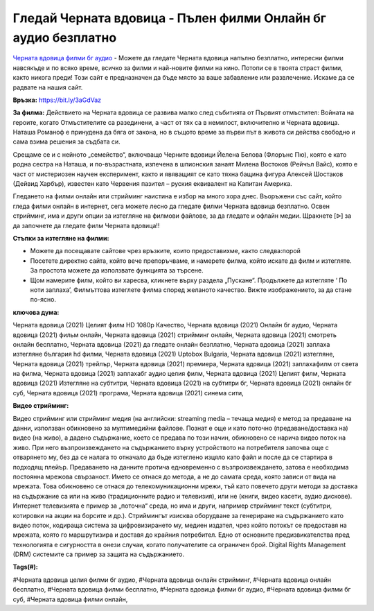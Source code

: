 Гледай Черната вдовица - Пълен филми Онлайн бг аудио безплатно
==============================================================================================
`Черната вдовица филми бг аудио <https://bit.ly/3aGdVaz>`_ - Можете да гледате Черната вдовица напълно безплатно, интересни филми навсякъде и по всяко време, всичко за филми и най-новите филми на кино. Потопи се в твоята страст филми, както никога преди! Този сайт е предназначен да бъде място за ваше забавление или развлечение. Искаме да се радвате на нашия сайт.

**Връзка:** `https://bit.ly/3aGdVaz <https://bit.ly/3aGdVaz>`_

**За филма:** Действието на Черната вдовица се развива малко след събитията от Първият отмъстител: Войната на героите, когато Отмъстителите са разединени, а част от тях са в немилост, включително и Черната вдовица. Наташа Романоф е принудена да бяга от закона, но в същото време за първи път в живота си действа свободно и сама взима решения за съдбата си.

Срещаме се и с нейното „семейство“, включващо Черните вдовици Йелена Белова (Флорънс Пю), която е като родна сестра на Наташа, и по-възрастната, изпечена в шпионския занаят Милена Востоков (Рейчъл Вайс), която е част от мистериозен научен експеримент, както и явяващият се като тяхна бащина фигура Алексей Шостаков (Дейвид Харбър), известен като  Червения пазител – руския еквивалент на Капитан Америка.

Гледането на филми онлайн или стрийминг наистина е избор на много хора днес. Въоръжени със сайт, който гледа филми онлайн в интернет, сега можете лесно да гледате филми Черната вдовица безплатно. Освен стрийминг, има и други опции за изтегляне на филмови файлове, за да гледате и офлайн медии. Щракнете [ᐉ] за да започнете да гледате филм Черната вдовица!!


**Стъпки за изтегляне на филми:**

* Можете да посещавате сайтове чрез връзките, които предоставихме, както следва:порой

* Посетете директно сайта, който вече препоръчваме, и намерете филма, който искате да филм и изтегляте. За простота можете да използвате функцията за търсене.

* Щом намерите филм, който ви харесва, кликнете върху раздела „Пускане“. Продължете да изтегляте ‘ По ноти заплаха’,  Филмъттова изтеглете филма според желаното качество. Вижте изображението, за да стане по-ясно.


**ключова дума:**

Черната вдовица (2021) Целият филм HD 1080p Качество, Черната вдовица (2021) Онлайн бг аудио, Черната вдовица (2021) фильм онлайн, Черната вдовица (2021) стрийминг онлайн, Черната вдовица (2021) смотреть онлайн бесплатно, Черната вдовица (2021) да гледате онлайн безплатно, Черната вдовица (2021) заплаха изтегляне българия hd филми, Черната вдовица (2021) Uptobox Bulgaria, Черната вдовица (2021) изтегляне, Черната вдовица (2021) трейлър, Черната вдовица (2021) премиера, Черната вдовица (2021) заплахафилм от света на филма, Черната вдовица (2021) заплахабг аудио целия филм, Черната вдовица (2021) Целият филм, Черната вдовица (2021) Изтегляне на субтитри, Черната вдовица (2021) на субтитри бг, Черната вдовица (2021) онлайн бг суб, Черната вдовица (2021) програма, Черната вдовица (2021) синема сити,


**Видео стрийминг:**

Видео стрийминг или стрийминг медия (на английски: streaming media – течаща медия) е метод за предаване на данни, използван обикновено за мултимедийни файлове. Познат е още и като поточно (предаване/доставка на) видео (на живо), а дадено съдържание, което се предава по този начин, обикновено се нарича видео поток на живо. При него възпроизвеждането на съдържанието върху устройството на потребителя започва още с отварянето му, без да се налага то отначало да бъде изтеглено изцяло като файл и после да се стартира в подходящ плейър. Предаването на данните протича едновременно с възпроизвеждането, затова е необходима постоянна мрежова свързаност. Името се отнася до метода, а не до самата среда, която зависи от вида на мрежата. Това обикновено се отнася до телекомуникационни мрежи, тъй като повечето други методи за доставка на съдържание са или на живо (традиционните радио и телевизия), или не (книги, видео касети, аудио дискове). Интернет телевизията е пример за „поточна“ среда, но има и други, например стрийминг текст (субтитри, котировки на акции на борсите и др.). Стриймингът изисква оборудване за генериране на съдържанието като видео поток, кодираща система за цифровизирането му, медиен издател, чрез който потокът се предоставя на мрежата, която го маршрутизира и доставя до крайния потребител. Едно от основните предизвикателства пред технологията е сигурността в онези случаи, когато получателите са ограничен брой. Digital Rights Management (DRM) системите са пример за защита на съдържанието.


**Tags(#):**

#Черната вдовица целия филми бг аудио, #Черната вдовица онлайн стрийминг, #Черната вдовица онлайн бесплатно, #Черната вдовица филми бесплатно, #Черната вдовица филми бг аудио, #Черната вдовица филми бг суб, #Черната вдовица филми онлайн,
